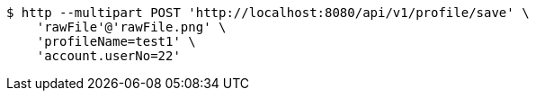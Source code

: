[source,bash]
----
$ http --multipart POST 'http://localhost:8080/api/v1/profile/save' \
    'rawFile'@'rawFile.png' \
    'profileName=test1' \
    'account.userNo=22'
----